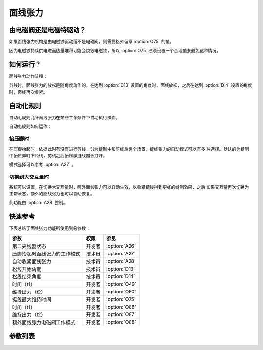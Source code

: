 .. _tension:

========
面线张力
========

由电磁阀还是电磁特驱动？
========================

如果面线张力机构是由电磁铁驱动而不是电磁阀，则需要格外留意 :option:`O75` 的值。

因为电磁铁持续供电进而热量堆积可能会烧毁电磁铁，所以 :option:`O75` 必须设置一个合理值来避免这种情况。

如何运行？
==========

面线张力动作流程：

剪线时，面线张力的放松是随角度动作的，在达到 :option:`D13` 设置的角度时，面线放松，之后在达到
:option:`D14` 设置的角度时，面线再次收紧。

自动化规则
==========

自动化规则允许面线张力在某些工作条件下自动执行操作。 

自动化规则如何运作：

抬压脚时
--------

在压脚抬起时，依据此时有没有进行剪线，分为缝制中和剪线后两个场景，缝线张力的自动模式可以有多
种选择。默认的为缝制中抬压脚时不松线，剪线之后抬压脚挺线器会打开。

模式选择可以参考 :option:`A27` 。

切换到大交互量时
----------------

系统可以设置，在切换大交互量时，额外面线张力可以自动生效，以收紧缝线得到更好的缝制效果，之后
如果交互量再次切换为正常状态，额外的面线张力也可以自动恢复。

此功能由 :option:`A28` 控制。


快速参考
===============

下表总结了面线张力功能所使用到的参数：

==================================================== ========== ==============
参数                                                 权限       参见
==================================================== ========== ==============
第二夹线器状态                                       开发者     :option:`A26`
压脚抬起时面线张力的工作模式                         技术员     :option:`A27`
自动收紧面线张力                                     技术员     :option:`A28`
松线开始角度                                         技术员     :option:`D13`
松线结束角度                                         技术员     :option:`D14`
时间（t1）                                           开发者     :option:`O49`
维持出力（t2）                                       开发者     :option:`O50`
挺线最大维持时间                                     开发者     :option:`O75`
时间（t1）                                           开发者     :option:`O86`
维持出力（t2）                                       开发者     :option:`O87`
额外面线张力电磁阀工作模式                           开发者     :option:`O88`
==================================================== ========== ==============

参数列表
========

.. option:: A26
   
   -Max  1
   -Min  0
   -Unit  --
   -Description  第二夹线器状态（只读）。

.. option:: A27
   
   -Max  3
   -Min  0
   -Unit  --
   -Description
     | 0 = 缝制中不松线，剪线后不松线；
     | 1 = 缝制中松线，剪线后不松线；
     | 2 = 缝制中不松线，剪线后松线；
     | 3 = 缝制中松线，剪线后松线。
     
.. option:: A28
   
   -Max  1
   -Min  0
   -Unit  --
   -Description
     | 当切换到大交互量时自动收紧额外的缝线张力：
     | 0 = 关闭；
     | 1 = 打开。    

.. option:: D13
   
   -Max  359
   -Min  0
   -Unit  1°
   -Description  剪线时面线张力电磁铁动作角度。

.. option:: D14
   
   -Max  359
   -Min  0
   -Unit  1°
   -Description  剪线时面线张力释放角度。

.. option:: O49
   
   -Max  999
   -Min  1
   -Unit  ms
   -Description  面线张力：全力100%占空比出力的持续 :term:`时间t1` 。

.. option:: O50
   
   -Max  100
   -Min  1
   -Unit  %
   -Description  面线张力：维持出力 :term:`时间t2` 内的占空比。

.. option:: O75
   
   -Max  9999
   -Min  0
   -Unit  ms
   -Description 
     | 0 = 挺线可以一直维持；
     | 不为 0 = 经过此时间后挺线自动释放。
     
.. option:: O86
   
   -Max  999
   -Min  1
   -Unit  ms
   -Description  第二面线张力：全力100%占空比出力的持续 :term:`时间t1`。

.. option:: O87
   
   -Max  100
   -Min  1
   -Unit  %
   -Description  第二面线张力：维持出力 :term:`时间t2` 内的占空比。

.. option:: O88
   
   -Max  1
   -Min  0
   -Unit  --
   -Description
     | 0 = 通电，通气，挺线打开；
     | 1 = 通电，不通气，挺线关闭。
